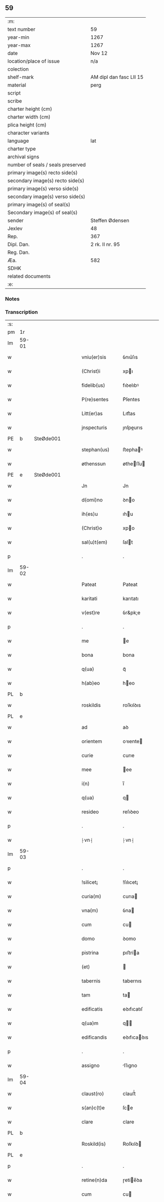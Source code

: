 ** 59

| :m:                               |                         |
| text number                       | 59                      |
| year-min                          | 1267                    |
| year-max                          | 1267                    |
| date                              | Nov 12                  |
| location/place of issue           | n/a                     |
| colection                         |                         |
| shelf-mark                        | AM dipl dan fasc LII 15 |
| material                          | perg                    |
| script                            |                         |
| scribe                            |                         |
| charter height (cm)               |                         |
| charter width (cm)                |                         |
| plica height (cm)                 |                         |
| character variants                |                         |
| language                          | lat                     |
| charter type                      |                         |
| archival signs                    |                         |
| number of seals / seals preserved |                         |
| primary image(s) recto side(s)    |                         |
| secondary image(s) recto side(s)  |                         |
| primary image(s) verso side(s)    |                         |
| secondary image(s) verso side(s)  |                         |
| primary image(s) of seal(s)       |                         |
| Secondary image(s) of seal(s)     |                         |
| sender                            | Steffen Ødensen         |
| Jexlev                            | 48                      |
| Rep.                              | 367                     |
| Dipl. Dan.                        | 2 rk. II nr. 95         |
| Reg. Dan.                         |                         |
| Æa.                               | 582                     |
| SDHK                              |                         |
| related documents                 |                         |
| :e:                               |                         |

*** Notes


*** Transcription
| :s: |       |   |   |   |   |                |              |   |   |   |   |     |   |   |   |       |
| pm  | 1r    |   |   |   |   |                |              |   |   |   |   |     |   |   |   |       |
| lm  | 59-01 |   |   |   |   |                |              |   |   |   |   |     |   |   |   |       |
| w   |       |   |   |   |   | vniu(er)sis    | ỽnıu͛ſıs      |   |   |   |   | lat |   |   |   | 59-01 |
| w   |       |   |   |   |   | (Christ)i      | xpı         |   |   |   |   | lat |   |   |   | 59-01 |
| w   |       |   |   |   |   | fidelib(us)    | fıꝺelıbꝰ     |   |   |   |   | lat |   |   |   | 59-01 |
| w   |       |   |   |   |   | P(re)sentes    | P͛ſentes      |   |   |   |   | lat |   |   |   | 59-01 |
| w   |       |   |   |   |   | Litt(er)as     | Lıtt͛as       |   |   |   |   | lat |   |   |   | 59-01 |
| w   |       |   |   |   |   | jnspecturis    | ȷnſpeurıs   |   |   |   |   | lat |   |   |   | 59-01 |
| PE  | b     | SteØde001  |   |   |   |                |              |   |   |   |   |     |   |   |   |       |
| w   |       |   |   |   |   | stephan(us)    | ﬅephaꝰ      |   |   |   |   | lat |   |   |   | 59-01 |
| w   |       |   |   |   |   | øthenssun      | øtheſſu    |   |   |   |   | lat |   |   |   | 59-01 |
| PE  | e     | SteØde001  |   |   |   |                |              |   |   |   |   |     |   |   |   |       |
| w   |       |   |   |   |   | Jn             | Jn           |   |   |   |   | lat |   |   |   | 59-01 |
| w   |       |   |   |   |   | d(omi)no       | ꝺno         |   |   |   |   | lat |   |   |   | 59-01 |
| w   |       |   |   |   |   | ih(es)u        | ıhu         |   |   |   |   | lat |   |   |   | 59-01 |
| w   |       |   |   |   |   | (Christ)o      | xpo         |   |   |   |   | lat |   |   |   | 59-01 |
| w   |       |   |   |   |   | sal(u)t(em)    | ſalt        |   |   |   |   | lat |   |   |   | 59-01 |
| p   |       |   |   |   |   | .              | .            |   |   |   |   | lat |   |   |   | 59-01 |
| lm  | 59-02 |   |   |   |   |                |              |   |   |   |   |     |   |   |   |       |
| w   |       |   |   |   |   | Pateat         | Pateat       |   |   |   |   | lat |   |   |   | 59-02 |
| w   |       |   |   |   |   | karitati       | karıtatı     |   |   |   |   | lat |   |   |   | 59-02 |
| w   |       |   |   |   |   | v(est)re       | ỽr&pk;e      |   |   |   |   | lat |   |   |   | 59-02 |
| p   |       |   |   |   |   | .              | .            |   |   |   |   | lat |   |   |   | 59-02 |
| w   |       |   |   |   |   | me             | e           |   |   |   |   | lat |   |   |   | 59-02 |
| w   |       |   |   |   |   | bona           | bona         |   |   |   |   | lat |   |   |   | 59-02 |
| w   |       |   |   |   |   | q(ua)          | qᷓ            |   |   |   |   | lat |   |   |   | 59-02 |
| w   |       |   |   |   |   | h(ab)eo        | heo         |   |   |   |   | lat |   |   |   | 59-02 |
| PL  | b     |   |   |   |   |                |              |   |   |   |   |     |   |   |   |       |
| w   |       |   |   |   |   | roskildis      | roſkılꝺıs    |   |   |   |   | lat |   |   |   | 59-02 |
| PL  | e     |   |   |   |   |                |              |   |   |   |   |     |   |   |   |       |
| w   |       |   |   |   |   | ad             | aꝺ           |   |   |   |   | lat |   |   |   | 59-02 |
| w   |       |   |   |   |   | orientem       | oꝛıente     |   |   |   |   | lat |   |   |   | 59-02 |
| w   |       |   |   |   |   | curie          | curıe        |   |   |   |   | lat |   |   |   | 59-02 |
| w   |       |   |   |   |   | mee            | ee          |   |   |   |   | lat |   |   |   | 59-02 |
| w   |       |   |   |   |   | i(n)           | ı̅            |   |   |   |   | lat |   |   |   | 59-02 |
| w   |       |   |   |   |   | q(ua)          | q           |   |   |   |   | lat |   |   |   | 59-02 |
| w   |       |   |   |   |   | resideo        | reſıꝺeo      |   |   |   |   | lat |   |   |   | 59-02 |
| p   |       |   |   |   |   | .              | .            |   |   |   |   | lat |   |   |   | 59-02 |
| w   |       |   |   |   |   | ⸠vn⸡           | ⸠vn⸡         |   |   |   |   | lat |   |   |   | 59-02 |
| lm  | 59-03 |   |   |   |   |                |              |   |   |   |   |     |   |   |   |       |
| p   |       |   |   |   |   | .              | .            |   |   |   |   | lat |   |   |   | 59-03 |
| w   |       |   |   |   |   | !silicet¡      | !ſılıcet¡    |   |   |   |   | lat |   |   |   | 59-03 |
| w   |       |   |   |   |   | curia(m)       | curıa       |   |   |   |   | lat |   |   |   | 59-03 |
| w   |       |   |   |   |   | vna(m)         | ỽna         |   |   |   |   | lat |   |   |   | 59-03 |
| w   |       |   |   |   |   | cum            | cu          |   |   |   |   | lat |   |   |   | 59-03 |
| w   |       |   |   |   |   | domo           | ꝺomo         |   |   |   |   | lat |   |   |   | 59-03 |
| w   |       |   |   |   |   | pistrina       | pıﬅría      |   |   |   |   | lat |   |   |   | 59-03 |
| w   |       |   |   |   |   | (et)           |             |   |   |   |   | lat |   |   |   | 59-03 |
| w   |       |   |   |   |   | tabernis       | tabernıs     |   |   |   |   | lat |   |   |   | 59-03 |
| w   |       |   |   |   |   | tam            | ta          |   |   |   |   | lat |   |   |   | 59-03 |
| w   |       |   |   |   |   | edificatis     | eꝺıfıcatıſ   |   |   |   |   | lat |   |   |   | 59-03 |
| w   |       |   |   |   |   | q(ua)m         | q          |   |   |   |   | lat |   |   |   | 59-03 |
| w   |       |   |   |   |   | edificandis    | eꝺıfıcaꝺıs  |   |   |   |   | lat |   |   |   | 59-03 |
| p   |       |   |   |   |   | .              | .            |   |   |   |   | lat |   |   |   | 59-03 |
| w   |       |   |   |   |   | assigno        | ſſıgno      |   |   |   |   | lat |   |   |   | 59-03 |
| lm  | 59-04 |   |   |   |   |                |              |   |   |   |   |     |   |   |   |       |
| w   |       |   |   |   |   | claust(ro)     | clauﬅͦ        |   |   |   |   | lat |   |   |   | 59-04 |
| w   |       |   |   |   |   | s(an)c(t)e     | ſce         |   |   |   |   | lat |   |   |   | 59-04 |
| w   |       |   |   |   |   | clare          | clare        |   |   |   |   | lat |   |   |   | 59-04 |
| PL  | b     |   |   |   |   |                |              |   |   |   |   |     |   |   |   |       |
| w   |       |   |   |   |   | Roskild(is)    | Roſkılꝺ     |   |   |   |   | lat |   |   |   | 59-04 |
| PL  | e     |   |   |   |   |                |              |   |   |   |   |     |   |   |   |       |
| p   |       |   |   |   |   | .              | .            |   |   |   |   | lat |   |   |   | 59-04 |
| w   |       |   |   |   |   | retine(n)da    | ɼetíe̅ꝺa     |   |   |   |   | lat |   |   |   | 59-04 |
| w   |       |   |   |   |   | cum            | cu          |   |   |   |   | lat |   |   |   | 59-04 |
| w   |       |   |   |   |   | redditibus     | reꝺꝺıtıbus   |   |   |   |   | lat |   |   |   | 59-04 |
| w   |       |   |   |   |   | annualib(us)   | annualıbꝰ    |   |   |   |   | lat |   |   |   | 59-04 |
| p   |       |   |   |   |   | .              | .            |   |   |   |   | lat |   |   |   | 59-04 |
| w   |       |   |   |   |   | q(uo)adusq(ue) | qͦaꝺuſꝙ       |   |   |   |   | lat |   |   |   | 59-04 |
| w   |       |   |   |   |   | bona           | boa         |   |   |   |   | lat |   |   |   | 59-04 |
| w   |       |   |   |   |   | q(ue)          | q͛            |   |   |   |   | lat |   |   |   | 59-04 |
| w   |       |   |   |   |   | eidem          | eıꝺe        |   |   |   |   | lat |   |   |   | 59-04 |
| w   |       |   |   |   |   | claustro       | clauﬅro      |   |   |   |   | lat |   |   |   | 59-04 |
| lm  | 59-05 |   |   |   |   |                |              |   |   |   |   |     |   |   |   |       |
| p   |       |   |   |   |   | .              | .            |   |   |   |   | lat |   |   |   | 59-05 |
| w   |       |   |   |   |   | scotaui        | ſcotauı      |   |   |   |   | lat |   |   |   | 59-05 |
| w   |       |   |   |   |   | Jn             | Jn           |   |   |   |   | lat |   |   |   | 59-05 |
| PL  | b     |   |   |   |   |                |              |   |   |   |   |     |   |   |   |       |
| w   |       |   |   |   |   | møn            | ø          |   |   |   |   | lat |   |   |   | 59-05 |
| PL  | e     |   |   |   |   |                |              |   |   |   |   |     |   |   |   |       |
| p   |       |   |   |   |   | .              | .            |   |   |   |   | lat |   |   |   | 59-05 |
| w   |       |   |   |   |   | q(ua)          | qᷓ            |   |   |   |   | lat |   |   |   | 59-05 |
| w   |       |   |   |   |   | possedi        | poſſeꝺı      |   |   |   |   | lat |   |   |   | 59-05 |
| w   |       |   |   |   |   | j(n)           | ȷ           |   |   |   |   | lat |   |   |   | 59-05 |
| PL  | b     |   |   |   |   |                |              |   |   |   |   |     |   |   |   |       |
| w   |       |   |   |   |   | stubbæthorp    | ﬅubbæthoꝛp   |   |   |   |   | lat |   |   |   | 59-05 |
| PL  | e     |   |   |   |   |                |              |   |   |   |   |     |   |   |   |       |
| w   |       |   |   |   |   | libere         | lıbere       |   |   |   |   | lat |   |   |   | 59-05 |
| w   |       |   |   |   |   | assignem       | aſſıgne     |   |   |   |   | lat |   |   |   | 59-05 |
| w   |       |   |   |   |   | possidenda     | poſſıꝺenꝺa   |   |   |   |   | lat |   |   |   | 59-05 |
| p   |       |   |   |   |   | .              | .            |   |   |   |   | lat |   |   |   | 59-05 |
| w   |       |   |   |   |   | vel            | ỽel          |   |   |   |   | lat |   |   |   | 59-05 |
| p   |       |   |   |   |   | .              | .            |   |   |   |   | lat |   |   |   | 59-05 |
| w   |       |   |   |   |   | (etiam)        | ̅            |   |   |   |   | lat |   |   |   | 59-05 |
| w   |       |   |   |   |   | !p(er)soluem¡  | !ꝑſolue¡    |   |   |   |   | lat |   |   |   | 59-05 |
| w   |       |   |   |   |   | argentu(m)     | argentu̅      |   |   |   |   | lat |   |   |   | 59-05 |
| lm  | 59-06 |   |   |   |   |                |              |   |   |   |   |     |   |   |   |       |
| w   |       |   |   |   |   | (et)           |             |   |   |   |   | lat |   |   |   | 59-06 |
| w   |       |   |   |   |   | denarios       | ꝺenarıoſ     |   |   |   |   | lat |   |   |   | 59-06 |
| w   |       |   |   |   |   | q(uo)s         | qͦſ           |   |   |   |   | lat |   |   |   | 59-06 |
| w   |       |   |   |   |   | p(ro)          | ꝓ            |   |   |   |   | lat |   |   |   | 59-06 |
| w   |       |   |   |   |   | p(re)d(i)c(t)a | p͛ꝺca        |   |   |   |   | lat |   |   |   | 59-06 |
| w   |       |   |   |   |   | t(er)ra        | t͛ra          |   |   |   |   | lat |   |   |   | 59-06 |
| w   |       |   |   |   |   | Jn             | Jn           |   |   |   |   | lat |   |   |   | 59-06 |
| PL  | b     |   |   |   |   |                |              |   |   |   |   |     |   |   |   |       |
| w   |       |   |   |   |   | møn            | ø          |   |   |   |   | lat |   |   |   | 59-06 |
| PL  | e     |   |   |   |   |                |              |   |   |   |   |     |   |   |   |       |
| w   |       |   |   |   |   | ad             | aꝺ           |   |   |   |   | lat |   |   |   | 59-06 |
| w   |       |   |   |   |   | usus           | uſus         |   |   |   |   | lat |   |   |   | 59-06 |
| w   |       |   |   |   |   | p(ro)p(ri)os   | os         |   |   |   |   | lat |   |   |   | 59-06 |
| w   |       |   |   |   |   | recepi         | recepı       |   |   |   |   | lat |   |   |   | 59-06 |
| w   |       |   |   |   |   | ab             | ab           |   |   |   |   | lat |   |   |   | 59-06 |
| w   |       |   |   |   |   | eodem          | eoꝺe        |   |   |   |   | lat |   |   |   | 59-06 |
| p   |       |   |   |   |   | .              | .            |   |   |   |   | lat |   |   |   | 59-06 |
| w   |       |   |   |   |   | Jn             | Jn           |   |   |   |   | lat |   |   |   | 59-06 |
| w   |       |   |   |   |   | hui(us)        | huıꝰ         |   |   |   |   | lat |   |   |   | 59-06 |
| w   |       |   |   |   |   | rei            | reí          |   |   |   |   | lat |   |   |   | 59-06 |
| w   |       |   |   |   |   | euidenciam     | euıꝺencıa   |   |   |   |   | lat |   |   |   | 59-06 |
| lm  | 59-07 |   |   |   |   |                |              |   |   |   |   |     |   |   |   |       |
| w   |       |   |   |   |   | p(re)sentem    | p͛ſente      |   |   |   |   | lat |   |   |   | 59-07 |
| w   |       |   |   |   |   | paginam        | pagıa      |   |   |   |   | lat |   |   |   | 59-07 |
| w   |       |   |   |   |   | meo            | eo          |   |   |   |   | lat |   |   |   | 59-07 |
| w   |       |   |   |   |   | sigillo        | ſıgıllo      |   |   |   |   | lat |   |   |   | 59-07 |
| w   |       |   |   |   |   | n(ec)          | ͨ            |   |   |   |   | lat |   |   |   | 59-07 |
| w   |       |   |   |   |   | no(n)          | o̅           |   |   |   |   | lat |   |   |   | 59-07 |
| w   |       |   |   |   |   | (et)           |             |   |   |   |   | lat |   |   |   | 59-07 |
| w   |       |   |   |   |   | d(omi)nor(um)  | ꝺnoꝝ        |   |   |   |   | lat |   |   |   | 59-07 |
| w   |       |   |   |   |   | p(re)positi    | ͛oſıtı       |   |   |   |   | lat |   |   |   | 59-07 |
| PE  | b     | PedUnn001  |   |   |   |                |              |   |   |   |   |     |   |   |   |       |
| w   |       |   |   |   |   | pet(ri)        | pet         |   |   |   |   | lat |   |   |   | 59-07 |
| w   |       |   |   |   |   | vnæsun         | ỽnæſu       |   |   |   |   | lat |   |   |   | 59-07 |
| PE  | e     | PedUnn001  |   |   |   |                |              |   |   |   |   |     |   |   |   |       |
| w   |       |   |   |   |   | (et)           |             |   |   |   |   | lat |   |   |   | 59-07 |
| w   |       |   |   |   |   | fr(atr)is      | frıs        |   |   |   |   | lat |   |   |   | 59-07 |
| w   |       |   |   |   |   | mei            | eı          |   |   |   |   | lat |   |   |   | 59-07 |
| w   |       |   |   |   |   | d(omi)ni       | ꝺnı         |   |   |   |   | lat |   |   |   | 59-07 |
| PE  | b     | PedØde001  |   |   |   |                |              |   |   |   |   |     |   |   |   |       |
| w   |       |   |   |   |   | P(etrus)       | .P.          |   |   |   |   | lat |   |   |   | 59-07 |
| PE  | e     | PedØde001  |   |   |   |                |              |   |   |   |   |     |   |   |   |       |
| lm  | 59-08 |   |   |   |   |                |              |   |   |   |   |     |   |   |   |       |
| w   |       |   |   |   |   | archidiaconi   | rchıꝺıacoí |   |   |   |   | lat |   |   |   | 59-08 |
| PL  | b     |   |   |   |   |                |              |   |   |   |   |     |   |   |   |       |
| w   |       |   |   |   |   | roskild(is)    | roſkıl      |   |   |   |   | lat |   |   |   | 59-08 |
| PL  | e     |   |   |   |   |                |              |   |   |   |   |     |   |   |   |       |
| w   |       |   |   |   |   | feci           | fecí         |   |   |   |   | lat |   |   |   | 59-08 |
| w   |       |   |   |   |   | roborari       | ɼoboꝛarí     |   |   |   |   | lat |   |   |   | 59-08 |
| p   |       |   |   |   |   | .              | .            |   |   |   |   | lat |   |   |   | 59-08 |
| w   |       |   |   |   |   | Dat(um)        | Dat         |   |   |   |   | lat |   |   |   | 59-08 |
| w   |       |   |   |   |   | anno           | nno         |   |   |   |   | lat |   |   |   | 59-08 |
| w   |       |   |   |   |   | d(omi)ni       | ꝺı         |   |   |   |   | lat |   |   |   | 59-08 |
| p   |       |   |   |   |   | .              | .            |   |   |   |   | lat |   |   |   | 59-08 |
| n   |       |   |   |   |   | mͦ              | ͦ            |   |   |   |   | lat |   |   |   | 59-08 |
| p   |       |   |   |   |   | .              | .            |   |   |   |   | lat |   |   |   | 59-08 |
| n   |       |   |   |   |   | ccͦ             | ccͦ           |   |   |   |   | lat |   |   |   | 59-08 |
| n   |       |   |   |   |   | Lxͦ             | Lxͦ           |   |   |   |   | lat |   |   |   | 59-08 |
| p   |       |   |   |   |   | .              | .            |   |   |   |   | lat |   |   |   | 59-08 |
| n   |       |   |   |   |   | vijͦ            | ỽıͦ          |   |   |   |   | lat |   |   |   | 59-08 |
| p   |       |   |   |   |   | .              | .            |   |   |   |   | lat |   |   |   | 59-08 |
| w   |       |   |   |   |   | Jn             | Jn           |   |   |   |   | lat |   |   |   | 59-08 |
| w   |       |   |   |   |   | crastino       | craﬅıno      |   |   |   |   | lat |   |   |   | 59-08 |
| w   |       |   |   |   |   | b(eat)i        | bı̅           |   |   |   |   | lat |   |   |   | 59-08 |
| w   |       |   |   |   |   | martini        | artínı      |   |   |   |   | lat |   |   |   | 59-08 |
| lm  | 59-09 |   |   |   |   |                |              |   |   |   |   |     |   |   |   |       |
| w   |       |   |   |   |   | ep(iscop)i     | epı         |   |   |   |   | lat |   |   |   | 59-09 |
| w   |       |   |   |   |   | (et)           |             |   |   |   |   | lat |   |   |   | 59-09 |
| w   |       |   |   |   |   | co(n)fessoris  | cofeſſoꝛís  |   |   |   |   | lat |   |   |   | 59-09 |
| p   |       |   |   |   |   | .              | .            |   |   |   |   | lat |   |   |   | 59-09 |
| :e: |       |   |   |   |   |                |              |   |   |   |   |     |   |   |   |       |
